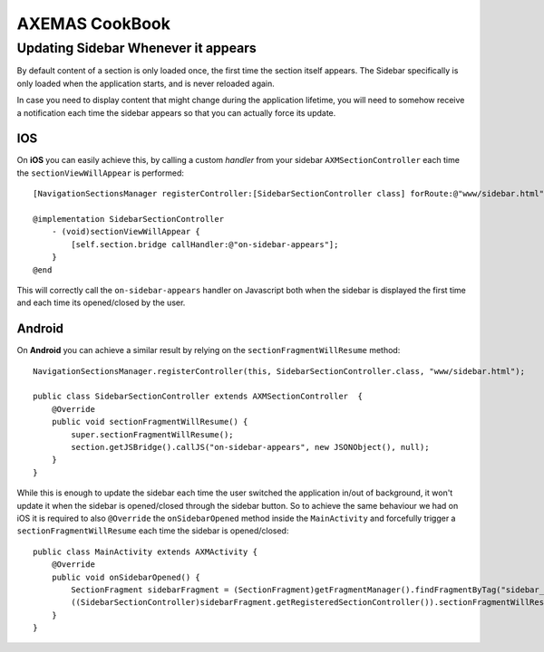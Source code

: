 ===============
AXEMAS CookBook
===============

Updating Sidebar Whenever it appears
====================================

By default content of a section is only loaded once, the first time the section itself appears.
The Sidebar specifically is only loaded when the application starts, and is never reloaded again.

In case you need to display content that might change during the application lifetime, you will need
to somehow receive a notification each time the sidebar appears so that you can actually force its update.

IOS
---

On **iOS** you can easily achieve this, by calling a custom *handler* from your sidebar ``AXMSectionController``
each time the ``sectionViewWillAppear`` is performed::

    [NavigationSectionsManager registerController:[SidebarSectionController class] forRoute:@"www/sidebar.html"];

    @implementation SidebarSectionController
        - (void)sectionViewWillAppear {
            [self.section.bridge callHandler:@"on-sidebar-appears"];
        }
    @end


This will correctly call the ``on-sidebar-appears`` handler on Javascript both when the sidebar is
displayed the first time and each time its opened/closed by the user.

Android
-------

On **Android** you can achieve a similar result by relying on the ``sectionFragmentWillResume`` method::

    NavigationSectionsManager.registerController(this, SidebarSectionController.class, "www/sidebar.html");
    
    public class SidebarSectionController extends AXMSectionController  {
        @Override
        public void sectionFragmentWillResume() {
            super.sectionFragmentWillResume();
            section.getJSBridge().callJS("on-sidebar-appears", new JSONObject(), null);
        }
    }

While this is enough to update the sidebar each time the user switched the application in/out of background,
it won't update it when the sidebar is opened/closed through the sidebar button. So to achieve the same
behaviour we had on iOS it is required to also ``@Override`` the ``onSidebarOpened`` method inside the ``MainActivity``
and forcefully trigger a ``sectionFragmentWillResume`` each time the sidebar is opened/closed::

    public class MainActivity extends AXMActivity {
        @Override
        public void onSidebarOpened() {
            SectionFragment sidebarFragment = (SectionFragment)getFragmentManager().findFragmentByTag("sidebar_fragment");
            ((SidebarSectionController)sidebarFragment.getRegisteredSectionController()).sectionFragmentWillResume();
        }
    }
    
